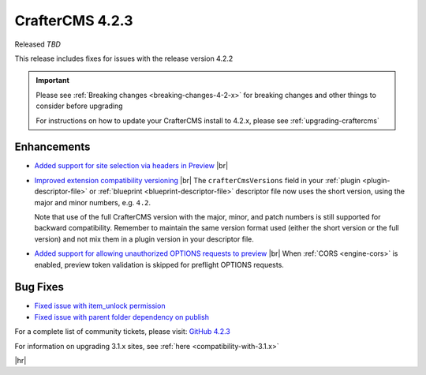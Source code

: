 .. index:: CrafterCMS 4.2.3 Release Notes

----------------
CrafterCMS 4.2.3
----------------

Released *TBD*

This release includes fixes for issues with the release version 4.2.2

.. important::

    Please see :ref:`Breaking changes <breaking-changes-4-2-x>` for breaking changes and other
    things to consider before upgrading

    For instructions on how to update your CrafterCMS install to 4.2.x,
    please see :ref:`upgrading-craftercms`

^^^^^^^^^^^^
Enhancements
^^^^^^^^^^^^
* `Added support for site selection via headers in Preview <https://github.com/craftercms/craftercms/issues/7676>`__ |br|

* `Improved extension compatibility versioning <https://github.com/craftercms/craftercms/issues/7689>`__ |br|
  The ``crafterCmsVersions`` field in your :ref:`plugin <plugin-descriptor-file>` or :ref:`blueprint <blueprint-descriptor-file>`
  descriptor file now uses the short version, using the major and minor numbers, e.g. ``4.2``.

  Note that use of the full CrafterCMS version with the major, minor, and patch numbers is still supported for backward
  compatibility. Remember to maintain the same version format used (either the short version or the full version) and
  not mix them in a plugin version in your descriptor file.

* `Added support for allowing unauthorized OPTIONS requests to preview <https://github.com/craftercms/craftercms/issues/7699>`__ |br|
  When :ref:`CORS <engine-cors>` is enabled, preview token validation is skipped for preflight OPTIONS requests.


^^^^^^^^^
Bug Fixes
^^^^^^^^^
* `Fixed issue with item_unlock permission <https://github.com/craftercms/craftercms/issues/7694>`__

* `Fixed issue with parent folder dependency on publish <https://github.com/craftercms/craftercms/issues/7709>`__

For a complete list of community tickets, please visit: `GitHub 4.2.3 <https://github.com/orgs/craftercms/projects/23/views/1>`_

For information on upgrading 3.1.x sites, see :ref:`here <compatibility-with-3.1.x>`

|hr|
